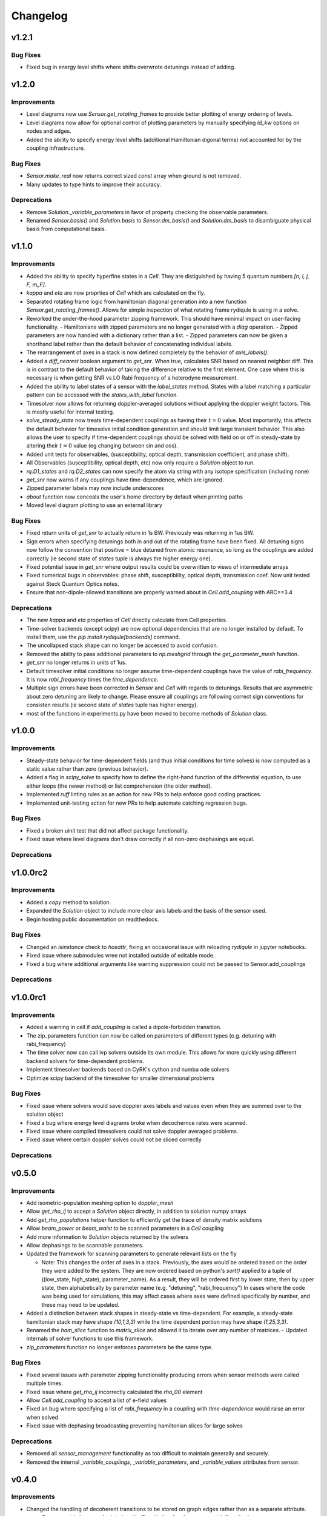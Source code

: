 Changelog
=========

v1.2.1
------

Bug Fixes
+++++++++
- Fixed bug in energy level shifts where shifts overwrote detunings instead of adding.

v1.2.0
------

Improvements
++++++++++++

- Level diagrams now use `Sensor.get_rotating_frames` to provide better plotting of energy ordering of levels.
- Level diagrams now allow for optional control of plotting parameters by manually specifying `ld_kw` options on nodes and edges.
- Added the ability to specify energy level shifts (additional Hamiltonian digonal terms) not accounted for by the coupling infrastructure.


Bug Fixes
+++++++++

- `Sensor.make_real` now returns correct sized `const` array when ground is not removed.
- Many updates to type hints to improve their accuracy.

Deprecations
++++++++++++

- Remove `Solution._variable_parameters` in favor of property checking the observable parameters.
- Renamed `Sensor.basis()` and `Solution.basis` to `Sensor.dm_basis()` and `Solution.dm_basis`
  to disambiguate physical basis from computational basis.

v1.1.0
------

Improvements
++++++++++++

- Added the ability to specify hyperfine states in a `Cell`. They are distiguished by having 5 quantum numbers `[n, l, j, F, m_F]`.
- `kappa` and `eta` are now proprties of `Cell` which are calculated on the fly.
- Separated rotating frame logic from hamiltonian diagonal generation into a new function `Sensor.get_rotating_frames()`.
  Allows for simple inspection of what rotating frame rydiqule is using in a solve.
- Reworked the under-the-hood parameter zipping framework. This should have minimal impact on user-facing functionality.
  - Hamiltonians with zipped parameters are no longer generated with a `diag` operation.
  - Zipped parameters are now handled with a dictionary rather than a list.
  - Zipped parameters can now be given a shorthand label rather than the default behavior of concatenating individual labels.
- The rearrangement of axes in a stack is now defined completely by the behavior of `axis_labels()`.
- Added a `diff_nearest` boolean argument to `get_snr`. When true, calculates SNR based on nearest neighbor diff.
  This is in contrast to the default behavior of taking the difference relative to the first element.
  One case where this is necessary is when getting SNR vs LO Rabi frequency of a heterodyne measurement.
- Added the ability to label states of a sensor with the `label_states` method. States with a label matching a particular pattern can be accessed with the `states_with_label` function.
- Timesolver now allows for returning doppler-averaged solutions without applying the doppler weight factors.
  This is mostly useful for internal testing.
- `solve_steady_state` now treats time-dependent couplings as having their :math:`t=0` value.
  Most importantly, this affects the default behavior for timesolve initial condition generation and should limit large transient behavior.
  This also allows the user to specify if time-dependent couplings should be solved with field on or off in steady-state
  by altering their :math:`t=0` value (eg changing between sin and cos).
- Added unit tests for observables, (susceptibility, optical depth, transmission coefficient, and phase shift).
- All Observables (susceptibility, optical depth, etc) now only require a `Solution` object to run.
- `rq.D1_states` and `rq.D2_states` can now specify the atom via string with any isotope specification (including none)
- `get_snr` now warns if any couplings have time-dependence, which are ignored.
- Zipped parameter labels may now include underscores
- `about` function now conceals the user's home directory by default when printing paths
- Moved level diagram plotting to use an external library

Bug Fixes
+++++++++

- Fixed return units of `get_snr` to actually return in 1s BW. Previously was returning in 1us BW.
- Sign errors when specifying detunings both in and out of the rotating frame have been fixed.
  All detuning signs now follow the convention that positive = blue detuned from atomic resonance,
  so long as the couplings are added correctly (ie second state of `states` tuple is always the higher energy one).
- Fixed potential issue in `get_snr` where output results could be overwritten to views of intermediate arrays
- Fixed numerical bugs in observables: phase shift, susceptibility, optical depth, transmission coef.  Now unit tested 
  against Steck Quantum Optics notes.
- Ensure that non-dipole-allowed transitions are properly warned about in `Cell.add_coupling` with ARC==3.4


Deprecations
++++++++++++

- The new `kappa` and `eta` properties of `Cell` directly calculate from Cell properties.
- Time-solver backends (except scipy) are now optional dependencies that are no longer installed by default. To install them, use the `pip install rydiqule[backends]` command.
- The uncollapsed stack shape can no longer be accessed to avoid confusion.
- Removed the ability to pass additional parameters to `np.meshgrid` through the `get_parameter_mesh` function. 
- `get_snr` no longer returns in units of 1us.
- Default timesolver initial conditions no longer assume time-dependent couplings have the value of `rabi_frequency`.
  It is now `rabi_frequency` times the `time_dependence`.
- Multiple sign errors have been corrected in `Sensor` and `Cell` with regards to detunings.
  Results that are asymmetric about zero detuning are likely to change.
  Please ensure all couplings are following correct sign conventions for consisten results
  (ie second state of `states` tuple has higher energy).
- most of the functions in experiments.py have been moved to become methods of `Solution` class.

v1.0.0
------

Improvements
++++++++++++

- Steady-state behavior for time-dependent fields (and thus initial conditions for time solves) is now computed as a static value rather than zero (previous behavior).
- Added a flag in `scipy_solve` to specify how to define the right-hand function of the differential equation, to use either loops (the newer method) or list comprehension (the older method).
- Implemented `ruff` linting rules as an action for new PRs to help enforce good coding practices.
- Implemented unit-testing action for new PRs to help automate catching regression bugs.

Bug Fixes
+++++++++

- Fixed a broken uinit test that did not affect package functionality.
- Fixed issue where level diagrams don't draw correctly if all non-zero dephasings are equal.


Deprecations
++++++++++++


v1.0.0rc2
---------

Improvements
++++++++++++

- Added a `copy` method to solution.
- Expanded the `Solution` object to include more clear axis labels and the basis of the sensor used.
- Begin hosting public documentation on readthedocs.

Bug Fixes
+++++++++

- Changed an `isinstance` check to `hasattr`, fixing an occasional issue with reloading `rydiqule` in jupyter notebooks.
- Fixed issue where submodules wree not installed outside of editable mode.
- Fixed a bug where additional arguments like warning suppression could not be passed to Sensor.add_couplings

Deprecations
++++++++++++


v1.0.0rc1
---------

Improvements
++++++++++++

- Added a warning in cell if `add_coupling` is called a dipole-forbidden transition.
- The zip_parameters function can now be called on parameters of different types (e.g. detuning with rabi_frequency)
- The time solver now can call ivp solvers outside its own module. This allows for more quickly using different backend solvers for time-dependent problems. 
- Implement timesolver backends based on CyRK's cython and numba ode solvers
- Optimize scipy backend of the timesolver for smaller dimensional problems

Bug Fixes
+++++++++

- Fixed issue where solvers would save doppler axes labels and values even when they are summed over to the solution object
- Fixed a bug where energy level diagrams broke when decochernce rates were scanned.
- Fixed issue where compiled timesolvers could not solve doppler averaged problems.
- Fixed issue where certain doppler solves could not be sliced correctly


Deprecations
++++++++++++



v0.5.0
------

Improvements
++++++++++++

- Add isometric-population meshing option to `doppler_mesh`
- Allow `get_rho_ij` to accept a `Solution` object directly, in addition to solution numpy arrays
- Add `get_rho_populations` helper function to efficiently get the trace of density matrix solutions
- Allow `beam_power` or `beam_waist` to be scanned parameters in a `Cell` coupling
- Add more information to `Solution` objects returned by the solvers
- Allow dephasings to be scannable parameters.
- Updated the framework for scanning parameters to generate relevant lists on the fly

  - Note: This changes the order of axes in a stack. Previously, the axes would be ordered based on the order they were added to the system.
    They are now ordered based on python's `sort()` applied to a tuple of ((low_state, high_state), parameter_name).
    As a result, they will be ordered first by lower state, then by upper state, then alphabetically by parameter name (e.g. "detuning", "rabi_frequency")
    In cases where the code was being used for simulations, this may affect cases where axes were defined specifically by number, and these may need to be updated.
    
- Added a distinction between stack shapes in steady-state vs time-dependent. For example, a steady-state hamiltonian stack may have shape `(10,1,3,3)` while the time dependent portion may have shape `(1,25,3,3)`.
- Renamed the `ham_slice` function to `matrix_slice` and allowed it to iterate over any number of matrices.
  - Updated internals of solver functions to use this framework.
- `zip_parameters` function no longer enforces parameters be the same type.

Bug Fixes
+++++++++

- Fixed several issues with parameter zipping functionality producing errors when sensor methods were called multiple times.
- Fixed issue where `get_rho_ij` incorrectly calculated the `rho_00` element
- Allow `Cell.add_coupling` to accept a list of e-field values
- Fixed an bug where specifying a list of `rabi_frequency` in a coupling with `time-dependence` would raise an error when solved
- Fixed issue with dephasing broadcasting preventing hamiltonian slices for large solves

Deprecations
++++++++++++

- Removed all `sensor_management` functionality as too difficult to maintain generally and securely.
- Removed the internal `_variable_couplings`, `_variable_parameters`, and `_variable_values` attributes from sensor.

v0.4.0
------

Improvements
++++++++++++

- Changed the handling of decoherent transitions to be stored on graph edges rather than as a separate attribute.
  
  - Gamma matrix is now calculated on the fly with the `decoherence__matrix()` method.
  - Decoherent transitions are now added with with the `add_decoherence()` function in `Sensor`.
  - `Cell` now calculates tranistion frequencies and decay rates automatically and places them on the appropriate graph edges.

- Changed the `Sensor.couplings` attribute from a `nx.Graph` to an `nx.DiGraph`. This has multiple advantages:
  
  - A less vague definition of detuning convention.
  - Precise definition of energy ordering: couplings now always point from lower to higher absolute energy.
  - More flexibility in decoherence. Decoherent transions now point "from" one state "to" another rather than just "between" 2 states. This fixes a limitation where gamma matrices no longer must be lower triangular.

- `get_snr()` function in `rq.experiments` now takes `kappa` and `eta` as optional arguments to allow for running on any `Sensor` object. They can still be inferred from a `Sensor` subclass that has them as attributes if unspecified.
- time solver now properly handles complex time dependences in the rotating wave approximation
- Added type hints to code base that can be used to static type check with mypy
- Added functions `rq.calc_kappa` and `rq.calc_eta` to properly calculate kappa and eta constants for experimental parameters.
- Added function `rq.get_OD` that calculates the optical depth of a solution
- Improved accuracy of the solver memory estimates
- Increased input validation unit test coverage
- Generalized handling of transit broadening to allow for multiple repopulation states with varying branching ratios

Bug Fixes
++++++++++++
- Fixed an issue with time dependence in the probe laser
- Modified solver to allow for complex time dependence
- Fixed non-hermitian hamiltonians in time solver
- Fixed error with multiple time-dependences in time solver
- Added functionality to solver error with complex time dependences
- Modified experimental return functions (`get_transmission_coef()`, `get_phase_shift()`, and `get_susceptibility()``) to allow scanning of probe rabi frequency
- Fixed `get_rho_ij` so that it correctly calculates the `(0,0)` population element
- Fix error in `test_sensor_management` which fails if temporary directory does not exist.
- Tighten `test_decoherences` tolerances to the 2pi*100Hz level to catch errors in decoherence matrix generation.
- Fixed issue where `get_snr` ignored the optical path length input parameter
- Fixed issue where calling `solve_steady_state` with `sum_doppler=False` would double memory footprint.
- Fixed issue where `solve_steady_state` could be called with `weight_doppler=False` and `sum_doppler=True`.

Deprecations
++++++++++++

- `get_snr` no longer allows manually specifying `Sensor.eta` and `Sensor.kappa`, these values must be passed as args for Sensor input
- Removed unused `gamma_transit` argument from Sensor init
- Re-ordered argument list to `Cell.add_coupling` to match order of `Sensor.add_coupling`
- `Sensor.add_fields` has been fully removed and no longer works as a deprecated alias of `Sensor.add_couplings`

v0.3.0
------

Improvements
++++++++++++

- Expanded documention
- Removed restrictions on ARC and numpy versions during installation.
- Vectorized equation of motion generation to support prepending axes to a hamiltonian
- Updated the internal mechanism for sensor handling fields of various type

  - Fields are now internally called couplings
  - Fields are specified as either having rabi_frequency or transition_frequency, corresponding to RWA or non-RWA fields
  - Fields are specified as either having detuning or transition_frequency, corresponding to steady-state or time-dependent fields
  - Fields with specific traits can be accessed with the `couplings_with()` function

- Added a feature to save/load sensors/cells
- Implemented NumbaKitODE which considerably speeds up solve_time. This feature can be enabled by setting parameter compile=True of solve_time.
- Improved logic for building diagonal terms of Hamiltonian using NetworkX graph library that allows for diagonal terms to be built from any set of values.
- Generalized doppler averaging to support prepended axes on hamiltonians.
- Improved time solver logic for improved modularity across doppler solving and multivalue parameters.
- Added a feature to draw level diagram
- Seamlessly generate all Hamiltonians from lists of parameters in sensor.
- Added ability to label couplings.
- Added capability to make any coupling time-dependent
- Sped up time solving considerably by simultaneously solving all equations rather than looping.
- Allow for user to specify fields by beam power, beam waist, and electric field, in the Cell framework.
- Solve functions now return a bunch-type object rather than a tuple.
- Added functionality that breaks equations into slices based on memory requirements
- Quantum numbers and absolute energies are now stored on the nodes of a Cell couplings graph
- Cell now adds decay rates and decoherences to the nodes and edges of the Cell couplings graph
- Cell now calculates the gamma matrix in an arbitrary way, and is no longer limited to two laser, ladder schemes
- Added function to calculate sensor SNR with repect to any varied sensor coupling parameter
- Added function to return sensor parameter mesh

Bug Fixes
+++++++++

- Fixed example notebook.
- Fixed issue where doppler averaging breaks if there are uncoupled levels.
- Fixed doppler averaging so that doppler shifts are applied with signs consistent with the hamiltonian.
- Fixed a bug where doppler averaging did not properly solve separately for each doppler class.
- Fixed issue where spatial dimension of doppler averaging is not introspected correctly in the presence of round-off errors.

Deprecations
++++++++++++

- All "field" functionality are being deprecated in favor of "coupling"
- The `rf_couplings`, `target_state`, and `rf_dipole_matrix` arguments of `solve_time()`
- All functions relating to sensor.transtion_map are deprecated
- Cell now does not accept gamma_excited or gamma_Rydberg as these are always calculated or Sensor can be used with a given gamma matrix
- Cell now does not accept  gamma_doppler as Doppler broadening width is given by mutiplying the most proable velocity and the laser k-vector

v0.2.0
------

Beta release. Contains very large number of backwards-incompatible changes over alpha release.

v0.1.0
------

Alpha release. Minimum viable product release that does basic modeling tasks slowly.

